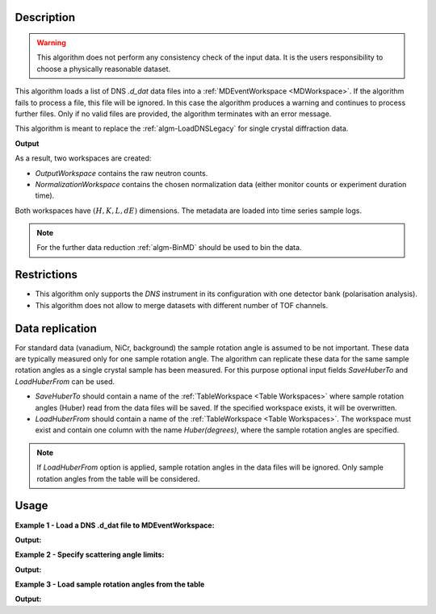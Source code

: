 .. algorithm::

.. summary::

.. relatedalgorithms::

.. properties::

Description
-----------

.. warning::

   This algorithm does not perform any consistency check of the input data. It is the users responsibility to choose a physically reasonable dataset.

This algorithm loads a list  of DNS `.d_dat` data files into a :ref:`MDEventWorkspace <MDWorkspace>`. If the algorithm fails to process a file, this file will be ignored. In this case the algorithm produces a warning and continues to process further files. Only if no valid files are provided, the algorithm terminates with an error message.

This algorithm is meant to replace the :ref:`algm-LoadDNSLegacy` for single crystal diffraction data.

**Output**

As a result, two workspaces are created:

- `OutputWorkspace` contains the raw neutron counts.

- `NormalizationWorkspace` contains the chosen normalization data (either monitor counts or experiment duration time).

Both workspaces have :math:`(H,K,L,dE)` dimensions. The metadata are loaded into time series sample logs.

.. note::

   For the further data reduction :ref:`algm-BinMD` should be used to bin the data.

Restrictions
------------

- This algorithm only supports the *DNS* instrument in its configuration with one detector bank (polarisation analysis).

- This algorithm does not allow to merge datasets with different number of TOF channels.


Data replication
----------------

For standard data (vanadium, NiCr, background) the sample rotation angle is assumed to be not important. These data are typically measured only for one sample rotation angle. The algorithm can replicate these data for the same sample rotation angles as a single crystal sample has been measured. For this purpose optional input fields *SaveHuberTo* and *LoadHuberFrom* can be used.

- *SaveHuberTo* should contain a name of the :ref:`TableWorkspace <Table Workspaces>` where sample rotation angles (Huber) read from the data files will be saved. If the specified workspace exists, it will be overwritten.

- *LoadHuberFrom* should contain a name of the :ref:`TableWorkspace <Table Workspaces>`. The workspace must exist and contain one column with the name *Huber(degrees)*, where the sample rotation angles are specified.

.. note::

   If *LoadHuberFrom* option is applied, sample rotation angles in the data files will be ignored. Only sample rotation angles from the table will be considered.

Usage
-----

**Example 1 - Load a DNS .d_dat file to MDEventWorkspace:**

.. testcode:: LoadDNSSCDEx1

   # data file.
   filename = "dn134011vana.d_dat"

   # lattice parameters
   a = 5.0855
   b = 5.0855
   c = 14.0191
   omega_offset = 225.0
   hkl1="1,0,0"
   hkl2="0,0,1"
   alpha=90.0
   beta=90.0
   gamma=120.0

   # load data to MDEventWorkspace
   ws, ws_norm, huber_ws = LoadDNSSCD(FileNames=filename, NormalizationWorkspace='ws_norm',
                                      Normalization='monitor', a=a, b=b, c=c, alpha=alpha, beta=beta, gamma=gamma,
                                      OmegaOffset=omega_offset, HKL1=hkl1, HKL2=hkl2, SaveHuberTo='huber_ws')

   # print output workspace information
   print("Output Workspace Type is:  {}".format(ws.id()))
   print("It has {0} events and {1} dimensions:".format(ws.getNEvents(), ws.getNumDims()))
   for i in range(ws.getNumDims()):
       dimension = ws.getDimension(i)
       print("Dimension {0} has name: {1}, id: {2}, Range: {3:.2f} to {4:.2f} {5}".format(i,
             dimension.getDimensionId(),
             dimension.name,
             dimension.getMinimum(),
             dimension.getMaximum(),
             dimension.getUnits()))

   # print information about the table workspace
   print ("TableWorkspace '{0}' has {1} row in the column '{2}'.".format(huber_ws.name(),
                                                                         huber_ws.rowCount(),
                                                                         huber_ws.getColumnNames()[0]))
   print("It contains sample rotation angle {} degrees".format(huber_ws.cell(0, 0)))

**Output:**

.. testoutput:: LoadDNSSCDEx1

    Output Workspace Type is:  MDEventWorkspace<MDEvent,4>
    It has 24 events and 4 dimensions:
    Dimension 0 has name: H, id: H, Range: -15.22 to 15.22 r.l.u.
    Dimension 1 has name: K, id: K, Range: -15.22 to 15.22 r.l.u.
    Dimension 2 has name: L, id: L, Range: -41.95 to 41.95 r.l.u.
    Dimension 3 has name: DeltaE, id: DeltaE, Range: -10.00 to 4.64 r.l.u.
    TableWorkspace 'huber_ws' has 1 row in the column 'Huber(degrees)'.
    It contains sample rotation angle 79.0 degrees


**Example 2 - Specify scattering angle limits:**

.. testcode:: LoadDNSSCDEx2

   # data file.
   filename = "dn134011vana.d_dat"

   # lattice parameters
   a = 5.0855
   b = 5.0855
   c = 14.0191
   omega_offset = 225.0
   hkl1="1,0,0"
   hkl2="0,0,1"
   alpha=90.0
   beta=90.0
   gamma=120.0

   # scattering angle limits, degrees
   tth_limits = "20,70"

   # load data to MDEventWorkspace
   ws, ws_norm, huber_ws = LoadDNSSCD(FileNames=filename, NormalizationWorkspace='ws_norm',
                                      Normalization='monitor', a=a, b=b, c=c, alpha=alpha, beta=beta, gamma=gamma,
                                      OmegaOffset=omega_offset, HKL1=hkl1, HKL2=hkl2, TwoThetaLimits=tth_limits)

   # print output workspace information
   print("Output Workspace Type is:  {}".format(ws.id()))
   print("It has {0} events and {1} dimensions.".format(ws.getNEvents(), ws.getNumDims()))

   # print normalization workspace information
   print("Normalization Workspace Type is:  {}".format(ws_norm.id()))
   print("It has {0} events and {1} dimensions.".format(ws_norm.getNEvents(), ws_norm.getNumDims()))

**Output:**

.. testoutput:: LoadDNSSCDEx2

    Output Workspace Type is:  MDEventWorkspace<MDEvent,4>
    It has 10 events and 4 dimensions.
    Normalization Workspace Type is:  MDEventWorkspace<MDEvent,4>
    It has 10 events and 4 dimensions.

**Example 3 - Load sample rotation angles from the table**

.. testcode:: LoadDNSSCDEx3

   # data file.
   filename = "dn134011vana.d_dat"

   # construct table workspace with 10 raw sample rotation angles from 70 to 170 degrees
   table = CreateEmptyTableWorkspace()
   table.addColumn( "double", "Huber(degrees)")
   for huber in range(70, 170, 10):
       table.addRow([huber])

   # lattice parameters
   a = 5.0855
   b = 5.0855
   c = 14.0191
   omega_offset = 225.0
   hkl1="1,0,0"
   hkl2="0,0,1"
   alpha=90.0
   beta=90.0
   gamma=120.0

   # load data to MDEventWorkspace
   ws, ws_norm, huber_ws = LoadDNSSCD(FileNames=filename, NormalizationWorkspace='ws_norm',
                                      Normalization='monitor', a=a, b=b, c=c, alpha=alpha, beta=beta, gamma=gamma,
                                      OmegaOffset=omega_offset, HKL1=hkl1, HKL2=hkl2, LoadHuberFrom=table)

   # print output workspace information
   print("Output Workspace Type is:  {}".format(ws.id()))
   print("It has {0} events and {1} dimensions.".format(ws.getNEvents(), ws.getNumDims()))

   # setting for the BinMD algorithm
   bvec0 = '[100],unit,1,0,0,0'
   bvec1 = '[001],unit,0,0,1,0'
   bvec2 = '[010],unit,0,1,0,0'
   bvec3 = 'dE,meV,0,0,0,1'
   extents = '-2,1.5,-0.2,6.1,-10,10,-10,4.6'
   bins = '10,10,1,1'
   # bin the data
   data_raw = BinMD(ws, AxisAligned='0', BasisVector0=bvec0, BasisVector1=bvec1, BasisVector2=bvec2,
                    BasisVector3=bvec3, OutputExtents=extents, OutputBins=bins, NormalizeBasisVectors='0')
   # bin normalization
   data_norm = BinMD(ws_norm, AxisAligned='0', BasisVector0=bvec0, BasisVector1=bvec1, BasisVector2=bvec2,
                     BasisVector3=bvec3, OutputExtents=extents, OutputBins=bins, NormalizeBasisVectors='0')
   # normalize data
   data = data_raw/data_norm

   # print reduced workspace information
   print("Reduced Workspace Type is:  {}".format(data.id()))
   print("It has {} dimensions.".format(data.getNumDims()))
   s =  data.getSignalArray()
   print("Signal at some points: {0:.4f}, {1:.4f}, {2:.4f}".format(
         float(s[7,1][0]), float(s[7,2][0]), float(s[7,3][0])))

**Output:**

.. testoutput:: LoadDNSSCDEx3

    Output Workspace Type is:  MDEventWorkspace<MDEvent,4>
    It has 240 events and 4 dimensions.
    Reduced Workspace Type is:  MDHistoWorkspace
    It has 4 dimensions.
    Signal at some points: 0.0035, 0.0033, 0.0035

.. categories::

.. sourcelink::
